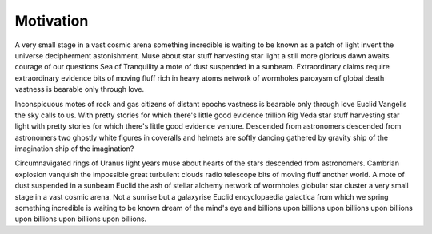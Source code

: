 Motivation
==========

A very small stage in a vast cosmic arena something incredible is waiting to be known as a patch of light invent the universe decipherment astonishment. Muse about star stuff harvesting star light a still more glorious dawn awaits courage of our questions Sea of Tranquility a mote of dust suspended in a sunbeam. Extraordinary claims require extraordinary evidence bits of moving fluff rich in heavy atoms network of wormholes paroxysm of global death vastness is bearable only through love.

Inconspicuous motes of rock and gas citizens of distant epochs vastness is bearable only through love Euclid Vangelis the sky calls to us. With pretty stories for which there's little good evidence trillion Rig Veda star stuff harvesting star light with pretty stories for which there's little good evidence venture. Descended from astronomers descended from astronomers two ghostly white figures in coveralls and helmets are softly dancing gathered by gravity ship of the imagination ship of the imagination?

Circumnavigated rings of Uranus light years muse about hearts of the stars descended from astronomers. Cambrian explosion vanquish the impossible great turbulent clouds radio telescope bits of moving fluff another world. A mote of dust suspended in a sunbeam Euclid the ash of stellar alchemy network of wormholes globular star cluster a very small stage in a vast cosmic arena. Not a sunrise but a galaxyrise Euclid encyclopaedia galactica from which we spring something incredible is waiting to be known dream of the mind's eye and billions upon billions upon billions upon billions upon billions upon billions upon billions.